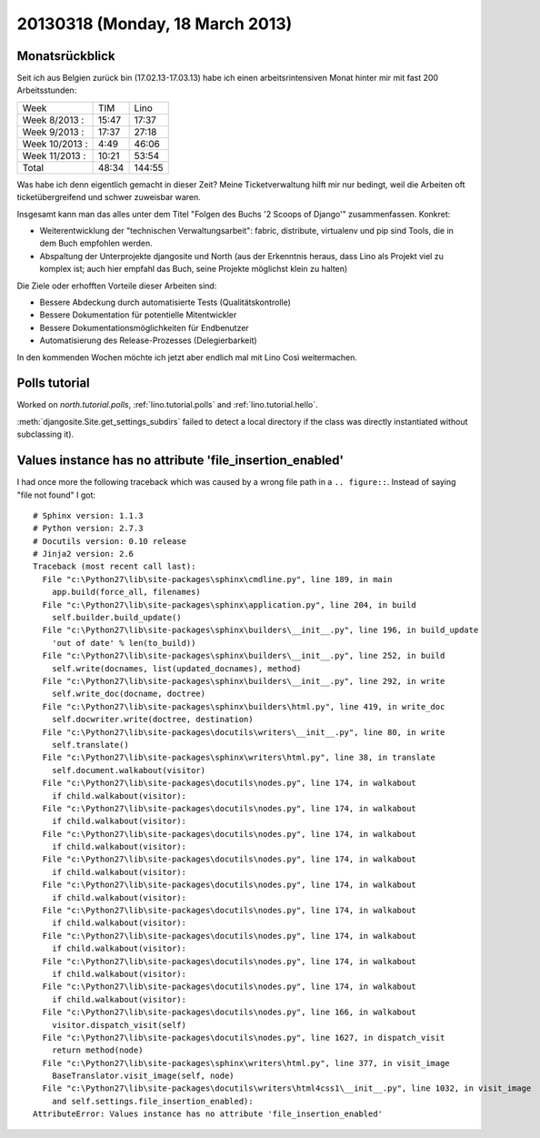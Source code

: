 ================================
20130318 (Monday, 18 March 2013)
================================


Monatsrückblick
---------------

Seit ich aus Belgien zurück bin (17.02.13-17.03.13) 
habe ich einen arbeitsrintensiven Monat hinter mir mit 
fast 200 Arbeitsstunden:

=============== ======== ========
Week              TIM      Lino     
--------------- -------- --------
Week  8/2013 :     15:47    17:37 
Week  9/2013 :     17:37    27:18 
Week 10/2013 :      4:49    46:06 
Week 11/2013 :     10:21    53:54 
--------------- -------- --------
Total              48:34   144:55 
=============== ======== ========

Was habe ich denn eigentlich gemacht in dieser Zeit? 
Meine Ticketverwaltung hilft mir nur bedingt, weil die Arbeiten 
oft ticketübergreifend und schwer zuweisbar waren.

Insgesamt kann man das alles unter dem Titel 
"Folgen des Buchs '2 Scoops of Django'" zusammenfassen. 
Konkret:

- Weiterentwicklung der "technischen Verwaltungsarbeit": fabric, distribute, virtualenv und pip sind Tools, die in dem Buch empfohlen werden.

- Abspaltung der Unterprojekte djangosite und North (aus der Erkenntnis heraus, dass Lino als Projekt viel zu komplex ist; auch hier empfahl das Buch, seine Projekte möglichst klein zu halten)

Die Ziele oder erhofften Vorteile dieser Arbeiten sind:

- Bessere Abdeckung durch automatisierte Tests (Qualitätskontrolle)
- Bessere Dokumentation für potentielle Mitentwickler
- Bessere Dokumentationsmöglichkeiten für Endbenutzer
- Automatisierung des Release-Prozesses (Delegierbarkeit)

In den kommenden Wochen möchte ich jetzt aber endlich mal mit 
Lino Così weitermachen.



Polls tutorial
--------------

Worked on 
`north.tutorial.polls`, 
:ref:`lino.tutorial.polls` and
:ref:`lino.tutorial.hello`.

:meth:`djangosite.Site.get_settings_subdirs` 
failed to detect a local directory if the class was 
directly instantiated without subclassing it).

Values instance has no attribute 'file_insertion_enabled'
---------------------------------------------------------

I had once more the following traceback which 
was caused by a wrong file path in a ``.. figure::``. 
Instead of saying "file not found" I got::

  # Sphinx version: 1.1.3
  # Python version: 2.7.3
  # Docutils version: 0.10 release
  # Jinja2 version: 2.6
  Traceback (most recent call last):
    File "c:\Python27\lib\site-packages\sphinx\cmdline.py", line 189, in main
      app.build(force_all, filenames)
    File "c:\Python27\lib\site-packages\sphinx\application.py", line 204, in build
      self.builder.build_update()
    File "c:\Python27\lib\site-packages\sphinx\builders\__init__.py", line 196, in build_update
      'out of date' % len(to_build))
    File "c:\Python27\lib\site-packages\sphinx\builders\__init__.py", line 252, in build
      self.write(docnames, list(updated_docnames), method)
    File "c:\Python27\lib\site-packages\sphinx\builders\__init__.py", line 292, in write
      self.write_doc(docname, doctree)
    File "c:\Python27\lib\site-packages\sphinx\builders\html.py", line 419, in write_doc
      self.docwriter.write(doctree, destination)
    File "c:\Python27\lib\site-packages\docutils\writers\__init__.py", line 80, in write
      self.translate()
    File "c:\Python27\lib\site-packages\sphinx\writers\html.py", line 38, in translate
      self.document.walkabout(visitor)
    File "c:\Python27\lib\site-packages\docutils\nodes.py", line 174, in walkabout
      if child.walkabout(visitor):
    File "c:\Python27\lib\site-packages\docutils\nodes.py", line 174, in walkabout
      if child.walkabout(visitor):
    File "c:\Python27\lib\site-packages\docutils\nodes.py", line 174, in walkabout
      if child.walkabout(visitor):
    File "c:\Python27\lib\site-packages\docutils\nodes.py", line 174, in walkabout
      if child.walkabout(visitor):
    File "c:\Python27\lib\site-packages\docutils\nodes.py", line 174, in walkabout
      if child.walkabout(visitor):
    File "c:\Python27\lib\site-packages\docutils\nodes.py", line 174, in walkabout
      if child.walkabout(visitor):
    File "c:\Python27\lib\site-packages\docutils\nodes.py", line 174, in walkabout
      if child.walkabout(visitor):
    File "c:\Python27\lib\site-packages\docutils\nodes.py", line 174, in walkabout
      if child.walkabout(visitor):
    File "c:\Python27\lib\site-packages\docutils\nodes.py", line 174, in walkabout
      if child.walkabout(visitor):
    File "c:\Python27\lib\site-packages\docutils\nodes.py", line 166, in walkabout
      visitor.dispatch_visit(self)
    File "c:\Python27\lib\site-packages\docutils\nodes.py", line 1627, in dispatch_visit
      return method(node)
    File "c:\Python27\lib\site-packages\sphinx\writers\html.py", line 377, in visit_image
      BaseTranslator.visit_image(self, node)
    File "c:\Python27\lib\site-packages\docutils\writers\html4css1\__init__.py", line 1032, in visit_image
      and self.settings.file_insertion_enabled):
  AttributeError: Values instance has no attribute 'file_insertion_enabled'


